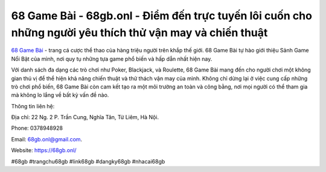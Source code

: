 68 Game Bài - 68gb.onl - Điểm đến trực tuyến lôi cuốn cho những người yêu thích thử vận may và chiến thuật
===================================

`68 Game Bài <https://68gb.onl/>`_ - trang cá cược thể thao của hàng triệu người trên khắp thế giới. 68 Game Bài tự hào giới thiệu Sảnh Game Nổi Bật của mình, nơi quy tụ những tựa game phổ biến và hấp dẫn nhất hiện nay.

Với danh sách đa dạng các trò chơi như Poker, Blackjack, và Roulette, 68 Game Bài mang đến cho người chơi một không gian thú vị để thể hiện khả năng chiến thuật và thử thách vận may của mình. Không chỉ dừng lại ở việc cung cấp những trò chơi phổ biến, 68 Game Bài còn cam kết tạo ra một môi trường an toàn và công bằng, nơi mọi người có thể tham gia mà không lo lắng về bất kỳ vấn đề nào.

Thông tin liên hệ: 

Địa chỉ: 22 Ng. 2 P. Trần Cung, Nghĩa Tân, Từ Liêm, Hà Nội. 

Phone: 0378948928

Email: 68gb.onl@gmail.com. 

Website: https://68gb.onl/

#68gb #trangchu68gb #link68gb #dangky68gb #nhacai68gb
